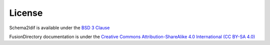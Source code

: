 License
=======

Schema2ldif is available under the `BSD 3 Clause`_

FusionDirectory documentation is under the `Creative Commons Attribution-ShareAlike 4.0 International (CC BY-SA 4.0) <https://creativecommons.org/licenses/by-sa/4.0/>`_

.. _BSD 3 Clause : https://en.wikipedia.org/wiki/BSD_licenses
